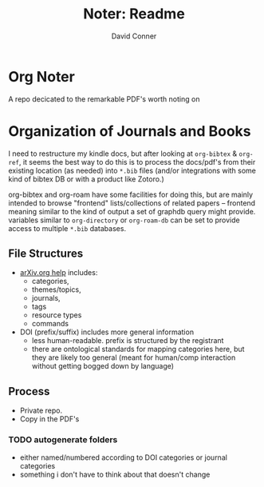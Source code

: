 #+TITLE:     Noter: Readme
#+AUTHOR:    David Conner
#+EMAIL:     noreply@te.xel.io
#+DESCRIPTION: notes


* Org Noter

A repo decicated to the remarkable PDF's worth noting on

* Organization of Journals and Books

I need to restructure my kindle docs, but after looking at =org-bibtex= &
=org-ref=, it seems the best way to do this is to process the docs/pdf's from
their existing location (as needed) into =*.bib= files (and/or integrations with
some kind of bibtex DB or with a product like Zotoro.)

org-bibtex and org-roam have some facilities for doing this, but are mainly
intended to browse "frontend" lists/collections of related papers -- frontend
meaning similar to the kind of output a set of graphdb query might provide.
variables similar to =org-directory= or =org-roam-db= can be set to provide access to multiple =*.bib= databases.

** File Structures

+ [[http://arxitics.com/help][arXiv.org help]] includes:
  - categories,
  - themes/topics,
  - journals,
  - tags
  - resource types
  - commands

+ DOI (prefix/suffix) includes more general information
  - less human-readable. prefix is structured by the registrant
  - there are ontological standards for mapping categories here, but they are
    likely too general (meant for human/comp interaction without getting bogged
    down by language)

** Process

- Private repo. 
- Copy in the PDF's

*** TODO autogenerate folders 

+ either named/numbered according to DOI categories or journal categories
+ something i don't have to think about that doesn't change
